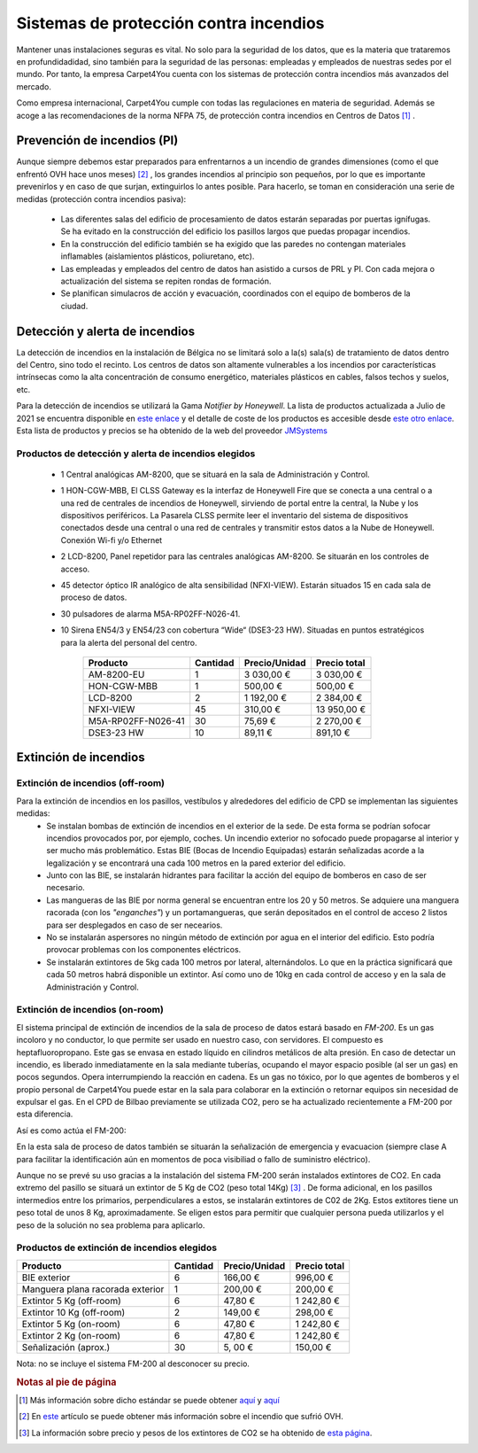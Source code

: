 ****************************************
Sistemas de protección contra incendios
****************************************

Mantener unas instalaciones seguras es vital. No solo para la seguridad de los datos, que es la materia que trataremos en profundidadidad, sino también para la seguridad de las personas: empleadas y empleados de nuestras sedes por el mundo. 
Por tanto, la empresa Carpet4You cuenta con los sistemas de protección contra incendios más avanzados del mercado. 

Como empresa internacional, Carpet4You cumple con todas las regulaciones en materia de seguridad. Además se acoge a las recomendaciones de la norma NFPA 75, de protección contra incendios en Centros de Datos [#nota1]_ .

Prevención de incendios (PI)
=============================
Aunque siempre debemos estar preparados para enfrentarnos a un incendio de grandes dimensiones (como el que enfrentó OVH hace unos meses) [#nota2]_ , los grandes incendios al principio son pequeños, por lo que es importante prevenirlos y en caso de que surjan, extinguirlos lo antes posible. Para hacerlo, se toman en consideración una serie de medidas (protección contra incendios pasiva):

 * Las diferentes salas del edificio de procesamiento de datos estarán separadas por puertas ignífugas. Se ha evitado en la construcción del edificio los pasillos largos que puedas propagar incendios. 
 * En la construcción del edificio también se ha exigido que las paredes no contengan materiales inflamables (aislamientos plásticos, poliuretano, etc). 
 * Las empleadas y empleados del centro de datos han asistido a cursos de PRL y PI. Con cada mejora o actualización del sistema se repiten rondas de formación.
 * Se planifican simulacros de acción y evacuación, coordinados con el equipo de bomberos de la ciudad. 

Detección y alerta de incendios
===============================
La detección de incendios en la instalación de Bélgica no se limitará solo a la(s) sala(s) de tratamiento de datos dentro del Centro, sino todo el recinto. 
Los centros de datos son altamente vulnerables a los incendios por características intrínsecas como la alta concentración de consumo energético, materiales plásticos en cables, falsos techos y suelos, etc. 

Para la detección de incendios se utilizará la Gama *Notifier by Honeywell*. La lista de productos actualizada a Julio de 2021 se encuentra disponible en `este enlace <https://jmsystems.es/img/cms/Catlg_Honeywell_19_LowR.pdf>`_ y el detalle de coste de los productos es accesible desde `este otro enlace <https://jmsystems.es/files/Lista_Precios_Notifier.xlsx>`_. Esta lista de productos y precios se ha obtenido de la web del proveedor `JMSystems <https://jmsystems.es/es/>`_ 

Productos de detección  y alerta de incendios elegidos
------------------------------------------------------
 * 1 Central analógicas AM-8200, que se situará en la sala de Administración y Control. 
 * 1 HON-CGW-MBB, El CLSS Gateway es la interfaz de Honeywell Fire que se conecta a una central o a una red de centrales de incendios de Honeywell, sirviendo de portal entre la central, la Nube y los dispositivos periféricos. La Pasarela CLSS permite leer el inventario del sistema de dispositivos conectados desde una central o una red de centrales y transmitir estos datos a la Nube de Honeywell. Conexión Wi-fi y/o Ethernet
 * 2 LCD-8200, Panel repetidor para las centrales analógicas AM-8200. Se situarán en los controles de acceso. 
 * 45 detector óptico IR analógico de alta sensibilidad (NFXI-VIEW). Estarán situados 15 en cada sala de proceso de datos.
 * 30 pulsadores de alarma M5A-RP02FF-N026-41. 
 * 10  Sirena EN54/3 y EN54/23 con cobertura “Wide“ (DSE3-23 HW). Situadas en puntos estratégicos para la alerta del personal del centro.

    +--------------------+----------+---------------+--------------+
    |      Producto      | Cantidad | Precio/Unidad | Precio total |
    +====================+==========+===============+==============+
    |     AM-8200-EU     |     1    |    3 030,00 € |   3 030,00 € |
    +--------------------+----------+---------------+--------------+
    |     HON-CGW-MBB    |     1    |      500,00 € |     500,00 € |
    +--------------------+----------+---------------+--------------+
    |      LCD-8200      |     2    |    1 192,00 € |   2 384,00 € |
    +--------------------+----------+---------------+--------------+
    |      NFXI-VIEW     |    45    |      310,00 € |  13 950,00 € |
    +--------------------+----------+---------------+--------------+
    | M5A-RP02FF-N026-41 |    30    |       75,69 € |   2 270,00 € |
    +--------------------+----------+---------------+--------------+
    |     DSE3-23 HW     |    10    |       89,11 € |     891,10 € |
    +--------------------+----------+---------------+--------------+

Extinción de incendios
=======================

Extinción de incendios (off-room)
----------------------------------
Para la extinción de incendios en los pasillos, vestíbulos y alrededores del edificio de CPD se implementan las siguientes medidas:
 * Se instalan bombas de extinción de incendios en el exterior de la sede. De esta forma se podrían sofocar incendios provocados por, por ejemplo, coches. Un incendio exterior no sofocado puede propagarse al interior y ser mucho más problemático. Estas BIE (Bocas de Incendio Equipadas) estarán señalizadas acorde a la legalización y se encontrará una cada 100 metros en la pared exterior del edificio. 
 * Junto con las BIE, se instalarán hidrantes para facilitar la acción del equipo de bomberos en caso de ser necesario. 
 * Las mangueras de las BIE por norma general se encuentran entre los 20 y 50 metros. Se adquiere una manguera racorada (con los *"enganches"*) y un portamangueras, que serán depositados en el control de acceso 2 listos para ser desplegados en caso de ser necearios.
 * No se instalarán aspersores no ningún método de extinción por agua en el interior del edificio. Esto podría provocar problemas con los componentes eléctricos. 
 * Se instalarán extintores de 5kg cada 100 metros por lateral, alternándolos. Lo que en la práctica significará que cada 50 metros habrá disponible un extintor. Así como uno de 10kg en cada control de acceso y en la sala de Administración y Control. 

Extinción de incendios (on-room)
---------------------------------

El sistema principal de extinción de incendios de la sala de proceso de datos estará basado en *FM-200*. Es un gas incoloro y no conductor, lo que permite ser usado en nuestro caso, con servidores. El compuesto es heptafluoropropano. 
Este gas se envasa en estado líquido en cilindros metálicos de alta presión. En caso de detectar un incendio, es liberado inmediatamente en la sala mediante tuberías, ocupando el mayor espacio posible (al ser un gas) en pocos segundos. Opera interrumpiendo la reacción en cadena. 
Es un gas no tóxico, por lo que agentes de bomberos y el propio personal de Carpet4You puede estar en la sala para colaborar en la extinción o retornar equipos sin necesidad de expulsar el gas. En el CPD de Bilbao previamente se utilizada CO2, pero se ha actualizado recientemente a FM-200 por esta diferencia.

Así es como actúa el FM-200:

.. raw:: html

    <div style="position: relative; margin: 2em; padding-bottom: 56.25%; height: 0; overflow: hidden; max-width: 100%; height: auto;">
        <iframe src="https://www.youtube.com/embed/SCXR1cwdi0s" frameborder="0" allowfullscreen style="position: absolute; top: 0; left: 0; width: 100%; height: 100%;"></iframe>
    </div>


En la esta sala de proceso de datos también se situarán la señalización de emergencia y evacuacion (siempre clase A para facilitar la identificación aún en momentos de poca visibiliad o fallo de suministro eléctrico). 

Aunque no se prevé su uso gracias a la instalación del sistema FM-200 serán instalados extintores de CO2. En cada extremo del pasillo se situará un extintor de 5 Kg de CO2 (peso total 14Kg) [#nota3]_ . De forma adicional, en los pasillos intermedios entre los primarios, perpendiculares a estos, se instalarán extintores de C02 de 2Kg. Estos extitores tiene un peso total de unos 8 Kg, aproximadamente. Se eligen estos para permitir que cualquier persona pueda utilizarlos y el peso de la solución no sea problema para aplicarlo. 


Productos de extinción de incendios elegidos
----------------------------------------------
+----------------------------------+----------+---------------+--------------+
|         Producto                 | Cantidad | Precio/Unidad | Precio total |
+==================================+==========+===============+==============+
|  BIE exterior                    |     6    |      166,00 € |     996,00 € |
+----------------------------------+----------+---------------+--------------+
| Manguera plana racorada exterior |     1    |      200,00 € |     200,00 € |
+----------------------------------+----------+---------------+--------------+
|  Extintor 5 Kg (off-room)        |     6    |       47,80 € |   1 242,80 € |
+----------------------------------+----------+---------------+--------------+
|  Extintor 10 Kg (off-room)       |     2    |      149,00 € |     298,00 € |
+----------------------------------+----------+---------------+--------------+
|  Extintor 5 Kg (on-room)         |     6    |       47,80 € |   1 242,80 € |
+----------------------------------+----------+---------------+--------------+
|  Extintor 2 Kg (on-room)         |     6    |       47,80 € |   1 242,80 € |
+----------------------------------+----------+---------------+--------------+
|  Señalización (aprox.)           |    30    |       5, 00 € |     150,00 € |
+----------------------------------+----------+---------------+--------------+

Nota: no se incluye el sistema FM-200 al desconocer su precio.


.. rubric:: Notas al pie de página

.. [#nota1] Más información sobre dicho estándar se puede obtener `aquí <https://ctech.ul.com/wp-content/uploads/sites/54/2017/07/WP_NFPA75FireProtectionSuppressionDataCenters_12_15.pdf>`_ y `aquí <https://web.archive.org/web/20211022182220/http://tmpccc.com/uploads/Laws/NFPA/A_NFPA75.pdf>`_
.. [#nota2] En `este <https://www.datacenterdynamics.com/en/news/ovhcloud-goes-down-in-outage-affecting-global-backbone/>`_ artículo se puede obtener más información sobre el incendio que sufrió OVH.
.. [#nota3] La información sobre precio y pesos de los extintores de CO2 se ha obtenido de `esta página <https://extintorescontraincendios.com/extintores-co2-10>`_.